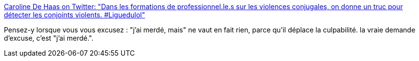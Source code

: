:jbake-type: post
:jbake-status: published
:jbake-title: Caroline De Haas on Twitter: "Dans les formations de professionnel.le.s sur les violences conjugales, on donne un truc pour détecter les conjoints violents. #Liguedulol"
:jbake-tags: psychologie,féminisme,_mois_févr.,_année_2019
:jbake-date: 2019-02-11
:jbake-depth: ../
:jbake-uri: shaarli/1549894168000.adoc
:jbake-source: https://nicolas-delsaux.hd.free.fr/Shaarli?searchterm=https%3A%2F%2Ftwitter.com%2Fcarolinedehaas%2Fstatus%2F1094594424582139905&searchtags=psychologie+f%C3%A9minisme+_mois_f%C3%A9vr.+_ann%C3%A9e_2019
:jbake-style: shaarli

https://twitter.com/carolinedehaas/status/1094594424582139905[Caroline De Haas on Twitter: "Dans les formations de professionnel.le.s sur les violences conjugales, on donne un truc pour détecter les conjoints violents. #Liguedulol"]

Pensez-y lorsque vous vous excusez : "j'ai merdé, mais" ne vaut en fait rien, parce qu'il déplace la culpabilité. la vraie demande d'excuse, c'est "j'ai merdé.".
